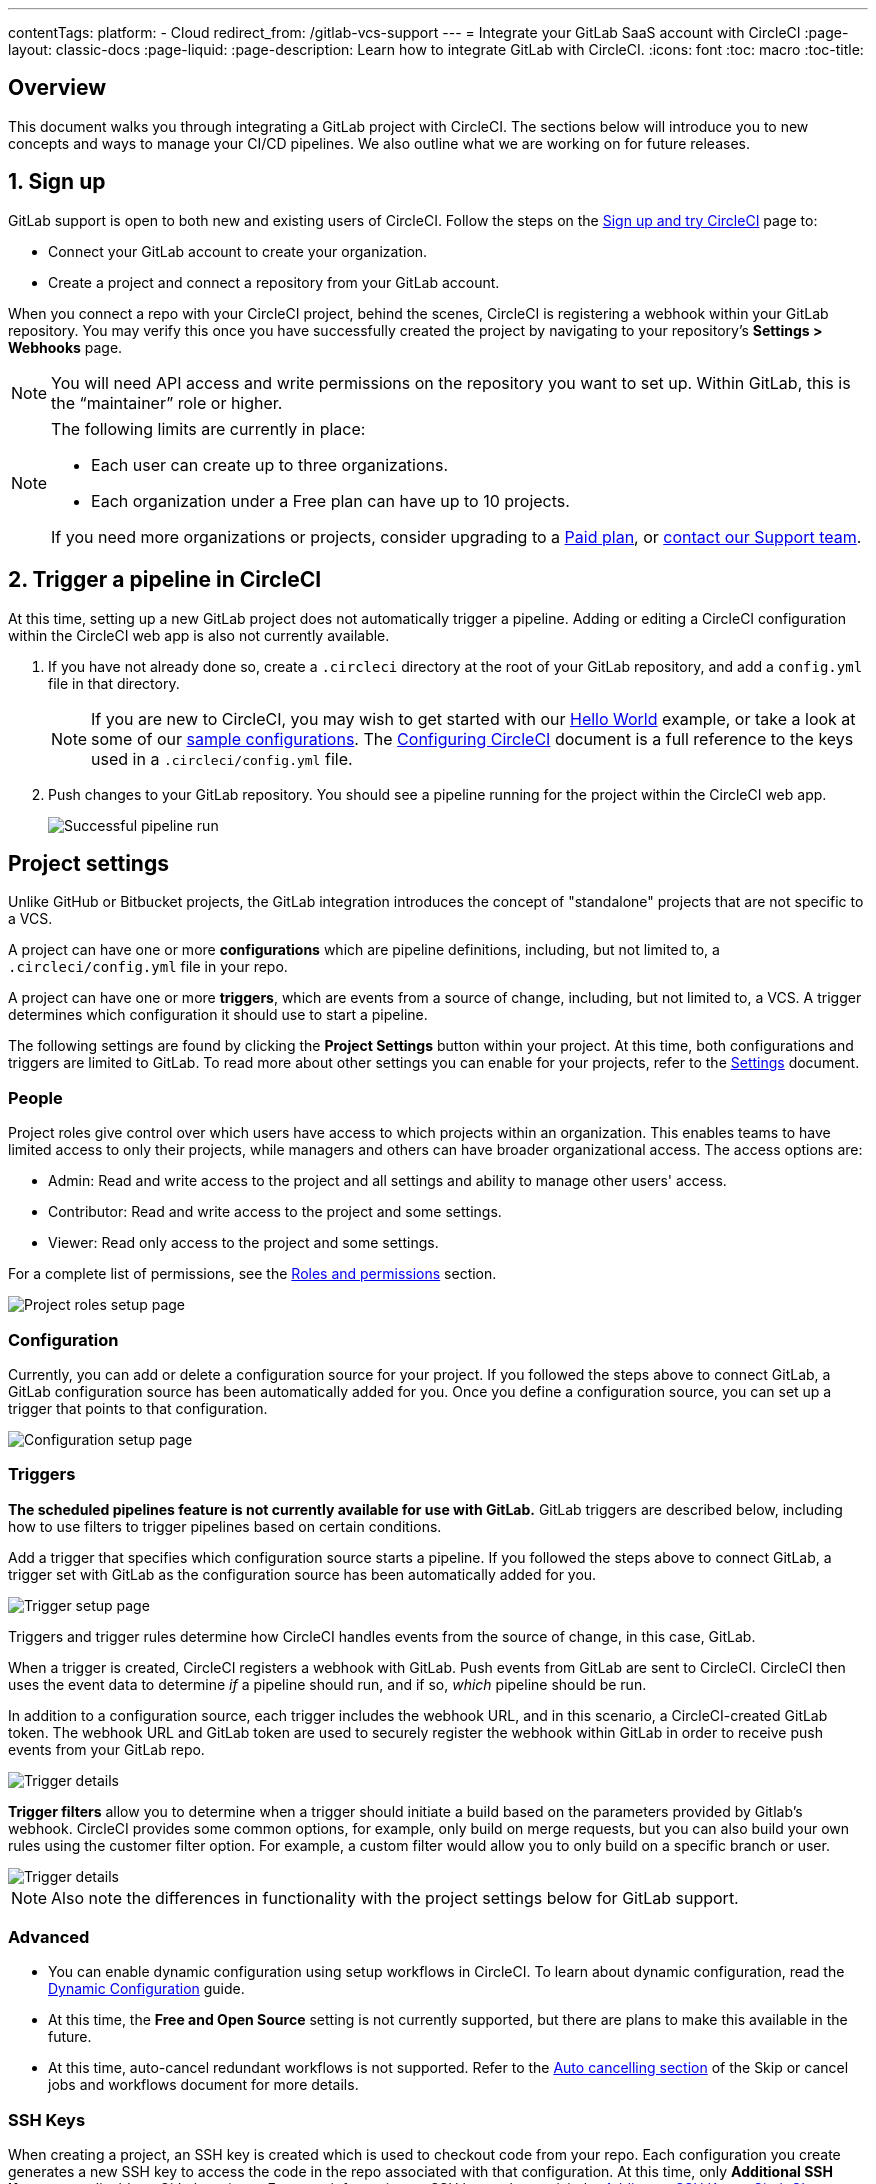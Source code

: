 ---
contentTags:
  platform:
  - Cloud
redirect_from: /gitlab-vcs-support
---
= Integrate your GitLab SaaS account with CircleCI
:page-layout: classic-docs
:page-liquid:
:page-description: Learn how to integrate GitLab with CircleCI.
:icons: font
:toc: macro
:toc-title:

[#overview]
== Overview

This document walks you through integrating a GitLab project with CircleCI. The sections below will introduce you to new concepts and ways to manage your CI/CD pipelines. We also outline what we are working on for future releases.

[#step-one-sign-up]
== 1. Sign up

GitLab support is open to both new and existing users of CircleCI. Follow the steps on the link:/docs/first-steps#gitlab-signup[Sign up and try CircleCI] page to:

* Connect your GitLab account to create your organization.
* Create a project and connect a repository from your GitLab account.

When you connect a repo with your CircleCI project, behind the scenes, CircleCI is registering a webhook within your GitLab repository. You may verify this once you have successfully created the project by navigating to your repository's **Settings > Webhooks** page.

NOTE: You will need API access and write permissions on the repository you want to set up. Within GitLab, this is the “maintainer” role or higher.

[NOTE]
====
The following limits are currently in place:

- Each user can create up to three organizations.
- Each organization under a Free plan can have up to 10 projects.

If you need more organizations or projects, consider upgrading to a xref:plan-overview.adoc[Paid plan], or link:https://support.circleci.com/hc/en-us/requests/new[contact our Support team].

====

[#step-two-trigger-pipeline]
== 2. Trigger a pipeline in CircleCI

At this time, setting up a new GitLab project does not automatically trigger a pipeline. Adding or editing a CircleCI configuration within the CircleCI web app is also not currently available.

. If you have not already done so, create a `.circleci` directory at the root of your GitLab repository, and add a `config.yml` file in that directory.
+
NOTE: If you are new to CircleCI, you may wish to get started with our <<hello-world#echo-hello-world-on-linux#,Hello World>> example, or take a look at some of our <<sample-config#,sample configurations>>. The <<configuration-reference#,Configuring CircleCI>> document is a full reference to the keys used in a `.circleci/config.yml` file.

. Push changes to your GitLab repository. You should see a pipeline running for the project within the CircleCI web app.
+
image::{{site.baseurl}}/assets/img/docs/gl-ga/gitlab-ga-successful-pipeline.png[Successful pipeline run]

[#project-settings]
== Project settings

Unlike GitHub or Bitbucket projects, the GitLab integration introduces the concept of "standalone" projects that are not specific to a VCS.

A project can have one or more **configurations** which are pipeline definitions, including, but not limited to, a `.circleci/config.yml` file in your repo.

A project can have one or more **triggers**, which are events from a source of change, including, but not limited to, a VCS. A trigger determines which configuration it should use to start a pipeline.

The following settings are found by clicking the **Project Settings** button within your project. At this time, both configurations and triggers are limited to GitLab. To read more about other settings you can enable for your projects, refer to the <<settings#,Settings>> document.

[#people]
=== People

Project roles give control over which users have access to which projects within an organization. This enables teams to have limited access to only their projects, while managers and others can have broader organizational access. The access options are:

* Admin: Read and write access to the project and all settings and ability to manage other users' access.
* Contributor: Read and write access to the project and some settings.
* Viewer: Read only access to the project and some settings.

For a complete list of permissions, see the <<roles-and-permissions>> section.

image::{{site.baseurl}}/assets/img/docs/gl-ga/gitlab-project-settings-project-roles.png[Project roles setup page]

[#configuration]
=== Configuration

Currently, you can add or delete a configuration source for your project. If you followed the steps above to connect GitLab, a GitLab configuration source has been automatically added for you. Once you define a configuration source, you can set up a trigger that points to that configuration.

image::{{site.baseurl}}/assets/img/docs/gl-ga/gitlab-ga-project-settings-configuration.png[Configuration setup page]

[#triggers]
=== Triggers

**The scheduled pipelines feature is not currently available for use with GitLab.** GitLab triggers are described below, including how to use filters to trigger pipelines based on certain conditions.

Add a trigger that specifies which configuration source starts a pipeline. If you followed the steps above to connect GitLab, a trigger set with GitLab as the configuration source has been automatically added for you.

image::{{site.baseurl}}/assets/img/docs/gl-ga/gitlab-ga-project-settings-triggers.png[Trigger setup page]

Triggers and trigger rules determine how CircleCI handles events from the source of change, in this case, GitLab.

When a trigger is created, CircleCI registers a webhook with GitLab. Push events from GitLab are sent to CircleCI. CircleCI then uses the event data to determine _if_ a pipeline should run, and if so, _which_ pipeline should be run.

In addition to a configuration source, each trigger includes the webhook URL, and in this scenario, a CircleCI-created GitLab token. The webhook URL and GitLab token are used to securely register the webhook within GitLab in order to receive push events from your GitLab repo.

image::{{site.baseurl}}/assets/img/docs/gl-ga/gitlab-ga-project-settings-edit-trigger.png[Trigger details]

**Trigger filters** allow you to determine when a trigger should initiate a build based on the parameters provided by Gitlab’s webhook. CircleCI provides some common options, for example, only build on merge requests, but you can also build your own rules using the customer filter option. For example, a custom filter would allow you to only build on a specific branch or user.

image::{{site.baseurl}}/assets/img/docs/gl-preview/gitlab-preview-project-settings-customize-triggers.png[Trigger details]

NOTE: Also note the differences in functionality with the project settings below for GitLab support.

[#project-settings-advanced]
=== **Advanced**

- You can enable dynamic configuration using setup workflows in CircleCI. To learn about dynamic configuration, read the <<dynamic-config#,Dynamic Configuration>> guide.
- At this time, the **Free and Open Source** setting is not currently supported, but there are plans to make this available in the future.
- At this time, auto-cancel redundant workflows is not supported. Refer to the <<skip-build#auto-cancelling,Auto cancelling section>> of the Skip or cancel jobs and workflows document for more details.

[#project-settings-ssh-keys]
=== **SSH Keys**

When creating a project, an SSH key is created which is used to checkout code from your repo. Each configuration you create generates a new SSH key to access the code in the repo associated with that configuration. At this time, only **Additional SSH Keys** are applicable to GitLab projects. For more information on SSH keys, please visit the <<add-ssh-key#,Adding an SSH Key to CircleCI>> document.

[#organization-settings]
== Organization settings

The GitLab integration also introduces the concept of "standalone" organizations, which are not tied to a VCS.

A standalone organization allows for managing users and projects independent of the VCS. Organizations as well as users are considered CircleCI organizations and users, with their own roles and permissions that do not rely on those defined in a VCS.

To manage settings on the organization level, click the **Organization Settings** button within the CircleCI web app. More general information on organization settings in CircleCI can be found in the <<settings#,Settings>> document.

[#organization-settings-people]
=== People

Add or remove users, and manage user roles for the organization as well as user invites.

NOTE: You must have at least one org administrator. If you try to remove the last org administrator, you will get an error.

[#inviting-your-first-team-members]
==== Inviting your first team members

Upon creating a new organization, you also have the option to invite team members from the dashboard. Alternatively, you may invite team members from the **People** section within **Organization Settings**.

image::{{site.baseurl}}/assets/img/docs/gl-preview/gitlab-preview-org-settings-people.png[People section under Organization Settings]

. Click the **Invite** button.

. Enter the email address of the user you wish to invite, and select the appropriate role. You may enter multiple addresses at once, if you wish to assign these users the same role.
+
Organization administrator as well as organization contributor roles are currently available. Project-specific roles will be coming soon. For more information on roles and permissions, refer to the <<#about-roles-and-permissions,next section>>.

. An invited user will receive an email notification (sent from `noreply@circleci.com`), containing a link to accept the invite.
+
If they do not currently have a CircleCI account, they will need to sign up. If they already have a CircleCI account, they are added to the organization, and if they are logged in, they will see the organization as an option in the organization switcher in the top left corner of the web app.

[#roles-and-permissions]
== Roles and permissions

CircleCI users have different abilities depending on assigned roles in a particular organization.

Your CircleCI user roles and permissions are not derived from your VCS permissions, and they do not allow you to bypass permissions in the VCS. For example, you may be an _Organization Administrator_ within CircleCI, which gives you access to view and modify organization and project settings _within your CircleCI organization_. However, you will not be able to edit a project’s `.circleci/config.yml` hosted in your VCS without your user also having the write permissions _within that VCS's repository project_. Your CircleCI user’s VCS permissions are determined by its associated GitLab identity.

At this time, your GitLab identity can be managed through your CircleCI connection when managing triggers and configuration.

[#organization-role-permissions-matrix]
=== Organization role permissions matrix

[.table.table-striped]
[cols=4*, options="header"]
|===
| ACTIONS

3+^| ORGANIZATION ROLES

|
| *Admin*
| *Contributor*
| *Viewer*

| *Organization*
|
|
|

^| Create namespace
^| icon:check-circle[]
^|
^|

^| Manage namespace
^| icon:check-circle[]
^|
^|

^| View org settings
^| icon:check-circle[]
^| icon:check-circle[]
^| icon:check-circle[]

^| Manage org settings
^| icon:check-circle[]
^|
^|

^| View org access
^| icon:check-circle[]
^| icon:check-circle[]
^| icon:check-circle[]

^| Manage org access
^| icon:check-circle[]
^|
^|

^| View org credentials
^| icon:check-circle[]
^| icon:check-circle[]
^| icon:check-circle[]

^| View org policies
^| icon:check-circle[]
^| icon:check-circle[]
^| icon:check-circle[]

^| Manage org policies
^| icon:check-circle[]
^|
^|

^| View org connections
^| icon:check-circle[]
^| icon:check-circle[]
^| icon:check-circle[]

^| Manage org connections
^| icon:check-circle[]
^|
^|

^| View org releases
^| icon:check-circle[]
^| icon:check-circle[]
^|

^| Manage org credentials
^| icon:check-circle[]
^|
^|

^| View org audit logs
^| icon:check-circle[]
^|
^|

^| View plan
^| icon:check-circle[]
^| icon:check-circle[]
^|

^| Manage plan
^| icon:check-circle[]
^|
^|

| *Insights*
|
|
|

^| View org insights
^| icon:check-circle[]
^| icon:check-circle[]
^| icon:check-circle[]

| *Runner*
|
|
|

^| View runners
^| icon:check-circle[]
^| icon:check-circle[]
^| icon:check-circle[]

^| Manage runners
^| icon:check-circle[]
^|
^|

| *Projects*
|
|
|

^| View projects
^| icon:check-circle[]
^| icon:check-circle[]
^| icon:check-circle[]

^| Create projects
^| icon:check-circle[]
^| icon:check-circle[]
^|

^| Manage project settings
^| icon:check-circle[]
^|
^|

^| Restore project version
^| icon:check-circle[]
^|
^|

^| Delete project canary
^| icon:check-circle[]
^|
^|


| *Contexts*
|
|
|

^| View contexts
^| icon:check-circle[]
^| icon:check-circle[]
^| icon:check-circle[]

^| Use contexts
^| icon:check-circle[]
^| icon:check-circle[]
^|

^| Edit context variables
^| icon:check-circle[]
^| icon:check-circle[]
^|

^| Manage contexts
^| icon:check-circle[]
^|
^|

| *Orbs*
|
|
|

^| Create/update orb
^| icon:check-circle[]
^|
^|

^| View private orb
^| icon:check-circle[]
^| icon:check-circle[]
^| icon:check-circle[]

^| Publish dev orb
^| icon:check-circle[]
^| icon:check-circle[]
^|

^| Publish orb
^| icon:check-circle[]
^|
^|

| *Webhooks*
|
|
|

^| View org webhooks
^| icon:check-circle[]
^| icon:check-circle[]
^|

^| Manage org webhooks
^| icon:check-circle[]
^|
^|

^| View project webhooks
^| icon:check-circle[]
^| icon:check-circle[]
^|

^| Manage project webhooks
^| icon:check-circle[]
^|
^|

| *Schedule*
|
|
|

^| View schedule
^| icon:check-circle[]
^| icon:check-circle[]
^| icon:check-circle[]

^| Edit schedule
^| icon:check-circle[]
^|
^|

| *Triggers*
|
|
|

^| View triggers
^| icon:check-circle[]
^| icon:check-circle[]
^| icon:check-circle[]

^| Trigger build
^| icon:check-circle[]
^| icon:check-circle[]
^|

^| Edit triggers
^| icon:check-circle[]
^|
^|

| *Config sources*
|
|
|

^| View config sources
^| icon:check-circle[]
^| icon:check-circle[]
^| icon:check-circle[]

^| Edit config sources
^| icon:check-circle[]
^|
^|

|===


[#project-role-permissions-matrix]
=== Project role permissions matrix

[.table.table-striped]
[cols=4*, options="header"]
|===
| ACTIONS

3+^| PROJECT ROLES

|
| *Admin*
| *Contributor*
| *Viewer*

| *Projects*
|
|
|

^| View projects
^| icon:check-circle[]
^| icon:check-circle[]
^| icon:check-circle[]

^| View project access
^| icon:check-circle[]
^| icon:check-circle[]
^| icon:check-circle[]

^| View project credentials
^| icon:check-circle[]
^| icon:check-circle[]
^| icon:check-circle[]

^| Restore project version
^| icon:check-circle[]
^| icon:check-circle[]
^|

^| Delete project canary
^| icon:check-circle[]
^| icon:check-circle[]
^|

^| Manage project
^| icon:check-circle[]
^|
^|

| *Webhooks*
|
|
|

^| View project webhooks
^| icon:check-circle[]
^| icon:check-circle[]
^| icon:check-circle[]

^| Manage project webhooks
^| icon:check-circle[]
^|
^|

| *Schedule*
|
|
|

^| View schedule
^| icon:check-circle[]
^| icon:check-circle[]
^| icon:check-circle[]

^| Edit schedule
^| icon:check-circle[]
^|
^|

| *Triggers*
|
|
|

^| View triggers
^| icon:check-circle[]
^| icon:check-circle[]
^| icon:check-circle[]

^| Trigger build
^| icon:check-circle[]
^| icon:check-circle[]
^|

^| Edit triggers
^| icon:check-circle[]
^|
^|

| *Config sources*
|
|
|

^| View config sources
^| icon:check-circle[]
^| icon:check-circle[]
^| icon:check-circle[]

^| Edit config sources
^| icon:check-circle[]
^|
^|

|===

[#user-settings]
== User settings

[#user-account-integrations]
=== Account integrations

In the **User Settings** section of your CircleCI user profile, you have the ability to enable multiple account integrations.

image::{{site.baseurl}}/assets/img/docs/gl-ga/gitlab-ga-account-integrations.png[User account integrations page]

The ability to connect to multiple account integrations on CircleCI allows you to:

- Easily access all source controls on your account
- Use all authentication methods available on CircleCI

[#pipeline-values]
== Pipeline values

GitLab-based triggers provide access to additional pipeline values. For more information on using pipeline values and parameters in CircleCI, refer to the <<pipeline-variables#,Pipeline Values and Parameters>> document. **Scheduled pipelines are not currently available to GitLab users.**

[.table.table-striped]
[cols=2*, options="header"]
|===
| Name
| Description

| `pipeline.trigger_parameters.circleci.trigger_id`
| ID of the trigger that received the event

| `pipeline.trigger_parameters.circleci.config_source_id`
| ID for the configuration source

| `pipeline.trigger_parameters.circleci.trigger_type`
| GitLab

| `pipeline.trigger_parameters.circleci.event_time`
| Timestamp CircleCI received the event

| `pipeline.trigger_parameters.circleci.event_type`
| Push, pull request, manual, etc.

| `pipeline.trigger_parameters.circleci.project_id`
| CircleCI project ID

| `pipeline.trigger_parameters.circleci.actor_id`
| CircleCI user ID

| `pipeline.trigger_parameters.gitlab.type`
| See Gitlab documentation for https://docs.gitlab.com/ee/user/project/integrations/webhooks.html[webhooks] and https://docs.gitlab.com/ee/user/project/integrations/webhook_events.html[webhook events].

| `pipeline.trigger_parameters.gitlab.project_id`
| See Gitlab documentation for https://docs.gitlab.com/ee/user/project/integrations/webhooks.html[webhooks] and https://docs.gitlab.com/ee/user/project/integrations/webhook_events.html[webhook events].

| `pipeline.trigger_parameters.gitlab.ref`
| See Gitlab documentation for https://docs.gitlab.com/ee/user/project/integrations/webhooks.html[webhooks] and https://docs.gitlab.com/ee/user/project/integrations/webhook_events.html[webhook events].

| `pipeline.trigger_parameters.gitlab.checkout_sha`
| See Gitlab documentation for https://docs.gitlab.com/ee/user/project/integrations/webhooks.html[webhooks] and https://docs.gitlab.com/ee/user/project/integrations/webhook_events.html[webhook events].

| `pipeline.trigger_parameters.gitlab.user_id`
| See Gitlab documentation for https://docs.gitlab.com/ee/user/project/integrations/webhooks.html[webhooks] and https://docs.gitlab.com/ee/user/project/integrations/webhook_events.html[webhook events].

| `pipeline.trigger_parameters.gitlab.user_name`
| See Gitlab documentation for https://docs.gitlab.com/ee/user/project/integrations/webhooks.html[webhooks] and https://docs.gitlab.com/ee/user/project/integrations/webhook_events.html[webhook events].

| `pipeline.trigger_parameters.gitlab.user_username`
| See Gitlab documentation for https://docs.gitlab.com/ee/user/project/integrations/webhooks.html[webhooks] and https://docs.gitlab.com/ee/user/project/integrations/webhook_events.html[webhook events].

| `pipeline.trigger_parameters.gitlab.user_avatar`
| See Gitlab documentation for https://docs.gitlab.com/ee/user/project/integrations/webhooks.html[webhooks] and https://docs.gitlab.com/ee/user/project/integrations/webhook_events.html[webhook events].

| `pipeline.trigger_parameters.gitlab.repo_name`
| See Gitlab documentation for https://docs.gitlab.com/ee/user/project/integrations/webhooks.html[webhooks] and https://docs.gitlab.com/ee/user/project/integrations/webhook_events.html[webhook events].

| `pipeline.trigger_parameters.gitlab.repo_url`
| See Gitlab documentation for https://docs.gitlab.com/ee/user/project/integrations/webhooks.html[webhooks] and https://docs.gitlab.com/ee/user/project/integrations/webhook_events.html[webhook events].

| `pipeline.trigger_parameters.gitlab.web_url`
| See Gitlab documentation for https://docs.gitlab.com/ee/user/project/integrations/webhooks.html[webhooks] and https://docs.gitlab.com/ee/user/project/integrations/webhook_events.html[webhook events].

| `pipeline.trigger_parameters.gitlab.commit_sha`
| See Gitlab documentation for https://docs.gitlab.com/ee/user/project/integrations/webhooks.html[webhooks] and https://docs.gitlab.com/ee/user/project/integrations/webhook_events.html[webhook events].

| `pipeline.trigger_parameters.gitlab.commit_title`
| See Gitlab documentation for https://docs.gitlab.com/ee/user/project/integrations/webhooks.html[webhooks] and https://docs.gitlab.com/ee/user/project/integrations/webhook_events.html[webhook events].

| `pipeline.trigger_parameters.gitlab.commit_message`
| See Gitlab documentation for https://docs.gitlab.com/ee/user/project/integrations/webhooks.html[webhooks] and https://docs.gitlab.com/ee/user/project/integrations/webhook_events.html[webhook events].

| `pipeline.trigger_parameters.gitlab.commit_timestamp`
| See Gitlab documentation for https://docs.gitlab.com/ee/user/project/integrations/webhooks.html[webhooks] and https://docs.gitlab.com/ee/user/project/integrations/webhook_events.html[webhook events].

| `pipeline.trigger_parameters.gitlab.commit_author_name`
| See Gitlab documentation for https://docs.gitlab.com/ee/user/project/integrations/webhooks.html[webhooks] and https://docs.gitlab.com/ee/user/project/integrations/webhook_events.html[webhook events].

| `pipeline.trigger_parameters.gitlab.commit_author_email`
| See Gitlab documentation for https://docs.gitlab.com/ee/user/project/integrations/webhooks.html[webhooks] and https://docs.gitlab.com/ee/user/project/integrations/webhook_events.html[webhook events].

| `pipeline.trigger_parameters.gitlab.total_commits_count`
| See Gitlab documentation for https://docs.gitlab.com/ee/user/project/integrations/webhooks.html[webhooks] and https://docs.gitlab.com/ee/user/project/integrations/webhook_events.html[webhook events].

| `pipeline.trigger_parameters.gitlab.branch`
| See Gitlab documentation for https://docs.gitlab.com/ee/user/project/integrations/webhooks.html[webhooks] and https://docs.gitlab.com/ee/user/project/integrations/webhook_events.html[webhook events].

| `pipeline.trigger_parameters.gitlab.default_branch`
| See Gitlab documentation for https://docs.gitlab.com/ee/user/project/integrations/webhooks.html[webhooks] and https://docs.gitlab.com/ee/user/project/integrations/webhook_events.html[webhook events].

| `pipeline.trigger_parameters.gitlab.x_gitlab_event_id`
| See Gitlab documentation for https://docs.gitlab.com/ee/user/project/integrations/webhooks.html[webhooks] and https://docs.gitlab.com/ee/user/project/integrations/webhook_events.html[webhook events].

| `pipeline.trigger_parameters.gitlab.is_fork_merge_request`
| See Gitlab documentation for https://docs.gitlab.com/ee/user/project/integrations/webhooks.html[webhooks] and https://docs.gitlab.com/ee/user/project/integrations/webhook_events.html[webhook events].

|===

[#deprecated-system-environment-variables]
== Deprecated system environment variables

GitLab-based projects do not have the following system environment variables available. If your pipelines need these environment variables, we recommend you use suitable replacements from the available <<#pipeline-values,pipeline values>>.

[.table.table-striped]
[cols=2*, options="header"]
|===
| Name
| Description

| `CI_PULL_REQUESTS`
| Comma-separated list of URLs of the current build’s associated pull requests.

| `CI_PULL_REQUEST`
| The URL of the associated pull request. If there are multiple associated pull requests, one URL is randomly chosen.

| `CIRCLE_PR_NUMBER`
| The number of the associated GitHub or Bitbucket pull request. Only available on forked PRs.

| `CIRCLE_PR_USERNAME`
| The GitHub or Bitbucket username of the user who created the pull request. Only available on forked PRs.

| `CIRCLE_PR_REPONAME`
| The name of the GitHub or Bitbucket repository where the pull request was created. Only available on forked PRs.

| `CIRCLE_PROJECT_USERNAME`
| The GitHub or Bitbucket username of the current project.

| `CIRCLE_PROJECT_REPONAME`
| The name of the repository of the current project.

| `CIRCLE_REPOSITORY_URL`
| The URL of your GitHub or Bitbucket repository.

| `CIRLCE_SHA1`
| The SHA1 hash of the last commit of the current build.

| `CIRCLE_TAG`
| The name of the git tag, if the current build is tagged. For more information, see the <<workflows#executing-workflows-for-a-git-tag,Git Tag Job Execution section>> of the Using Workflows to Orchestrate Jobs document.

|===

If you must use these as environment variables in your pipelines, you can do so by <<env-vars#environment-variable-usage-options,using the `environment` key>> in your configuration and providing your own mappings:

```yaml
build:
  docker:
    - image: cimg/node:17.0
      auth:
        username: mydockerhub-user
        password: $DOCKERHUB_PASSWORD  # context / project UI env-var reference
  environment:
    CIRCLE_PROJECT_REPONAME: << pipeline.trigger_parameters.gitlab.repo_name >>
  steps:
    - run: echo $CIRCLE_PROJECT_REPONAME
```

[#coming-soon]
== Coming soon

The following sections are features of CircleCI which are not currently fully supported for GitLab. These features are planned for future releases.

[#account-integrations]
=== Account integrations

There is currently no method to manage the connection with GitLab outside of the project setup, trigger, and configuration settings. CircleCI is working on enabling users to manage their users’ GitLab identity as part of their user profile's account integration settings.

[#auto-cancel-redundant-workflows]
=== Auto-cancel redundant workflows

Auto-cancel redundant workflows is not currently supported. It is often used to remove noise from the pipeline page and lower the time to feedback for a commit. Refer to the xref:/skip-build#auto-cancelling[Skip or cancel jobs and workflows] page for more details.

[#passing-secrets-to-forked-pull-requests]
=== Passing secrets to forked pull requests

Passing secrets to forked pull requests is not a currently supported option for GitLab integrations.

[#stop-building]
=== Stop building

GitLab integrations do not currently support the **Stop Building** option that can normally be found in **Project settings**. The recommendation is to delete your webhooks in your GitLab repo if you no longer want a CircleCI pipeline to run.

[#ssh-rerun]
=== SSH rerun

Support for SSH rerun will only work if your user account has a Bitbucket or GitHub integration in addition to GitLab. Your user account's Bitbucket or GitHub SSH keys can be used for SSH reruns with GitLab. CircleCI will be adding functionality to allow users to manage SSH keys so SSH reruns are possible. SSH reruns do not get passed context secrets. CircleCI is working on providing administrators with greater control over the use of secrets and SSH reruns.

[#additional-ssh-keys-only]
=== Additional SSH keys only

Deploy keys and user keys are not used by GitLab integrations. GitLab keys are stored in **Project Settings > Additional SSH Keys**. However, CircleCI does not recommend manually managing your SSH keys for code checkout. Instead, use the **Set Up Project** option, or **Project Settings > Configuration**, to maintain connections to your repository.

[#free-and-open-source-setting]
=== Free and open source setting

Open source plans are not currently available to GitLab customers. CircleCI will keep the open source community up to date as work continues to support this.